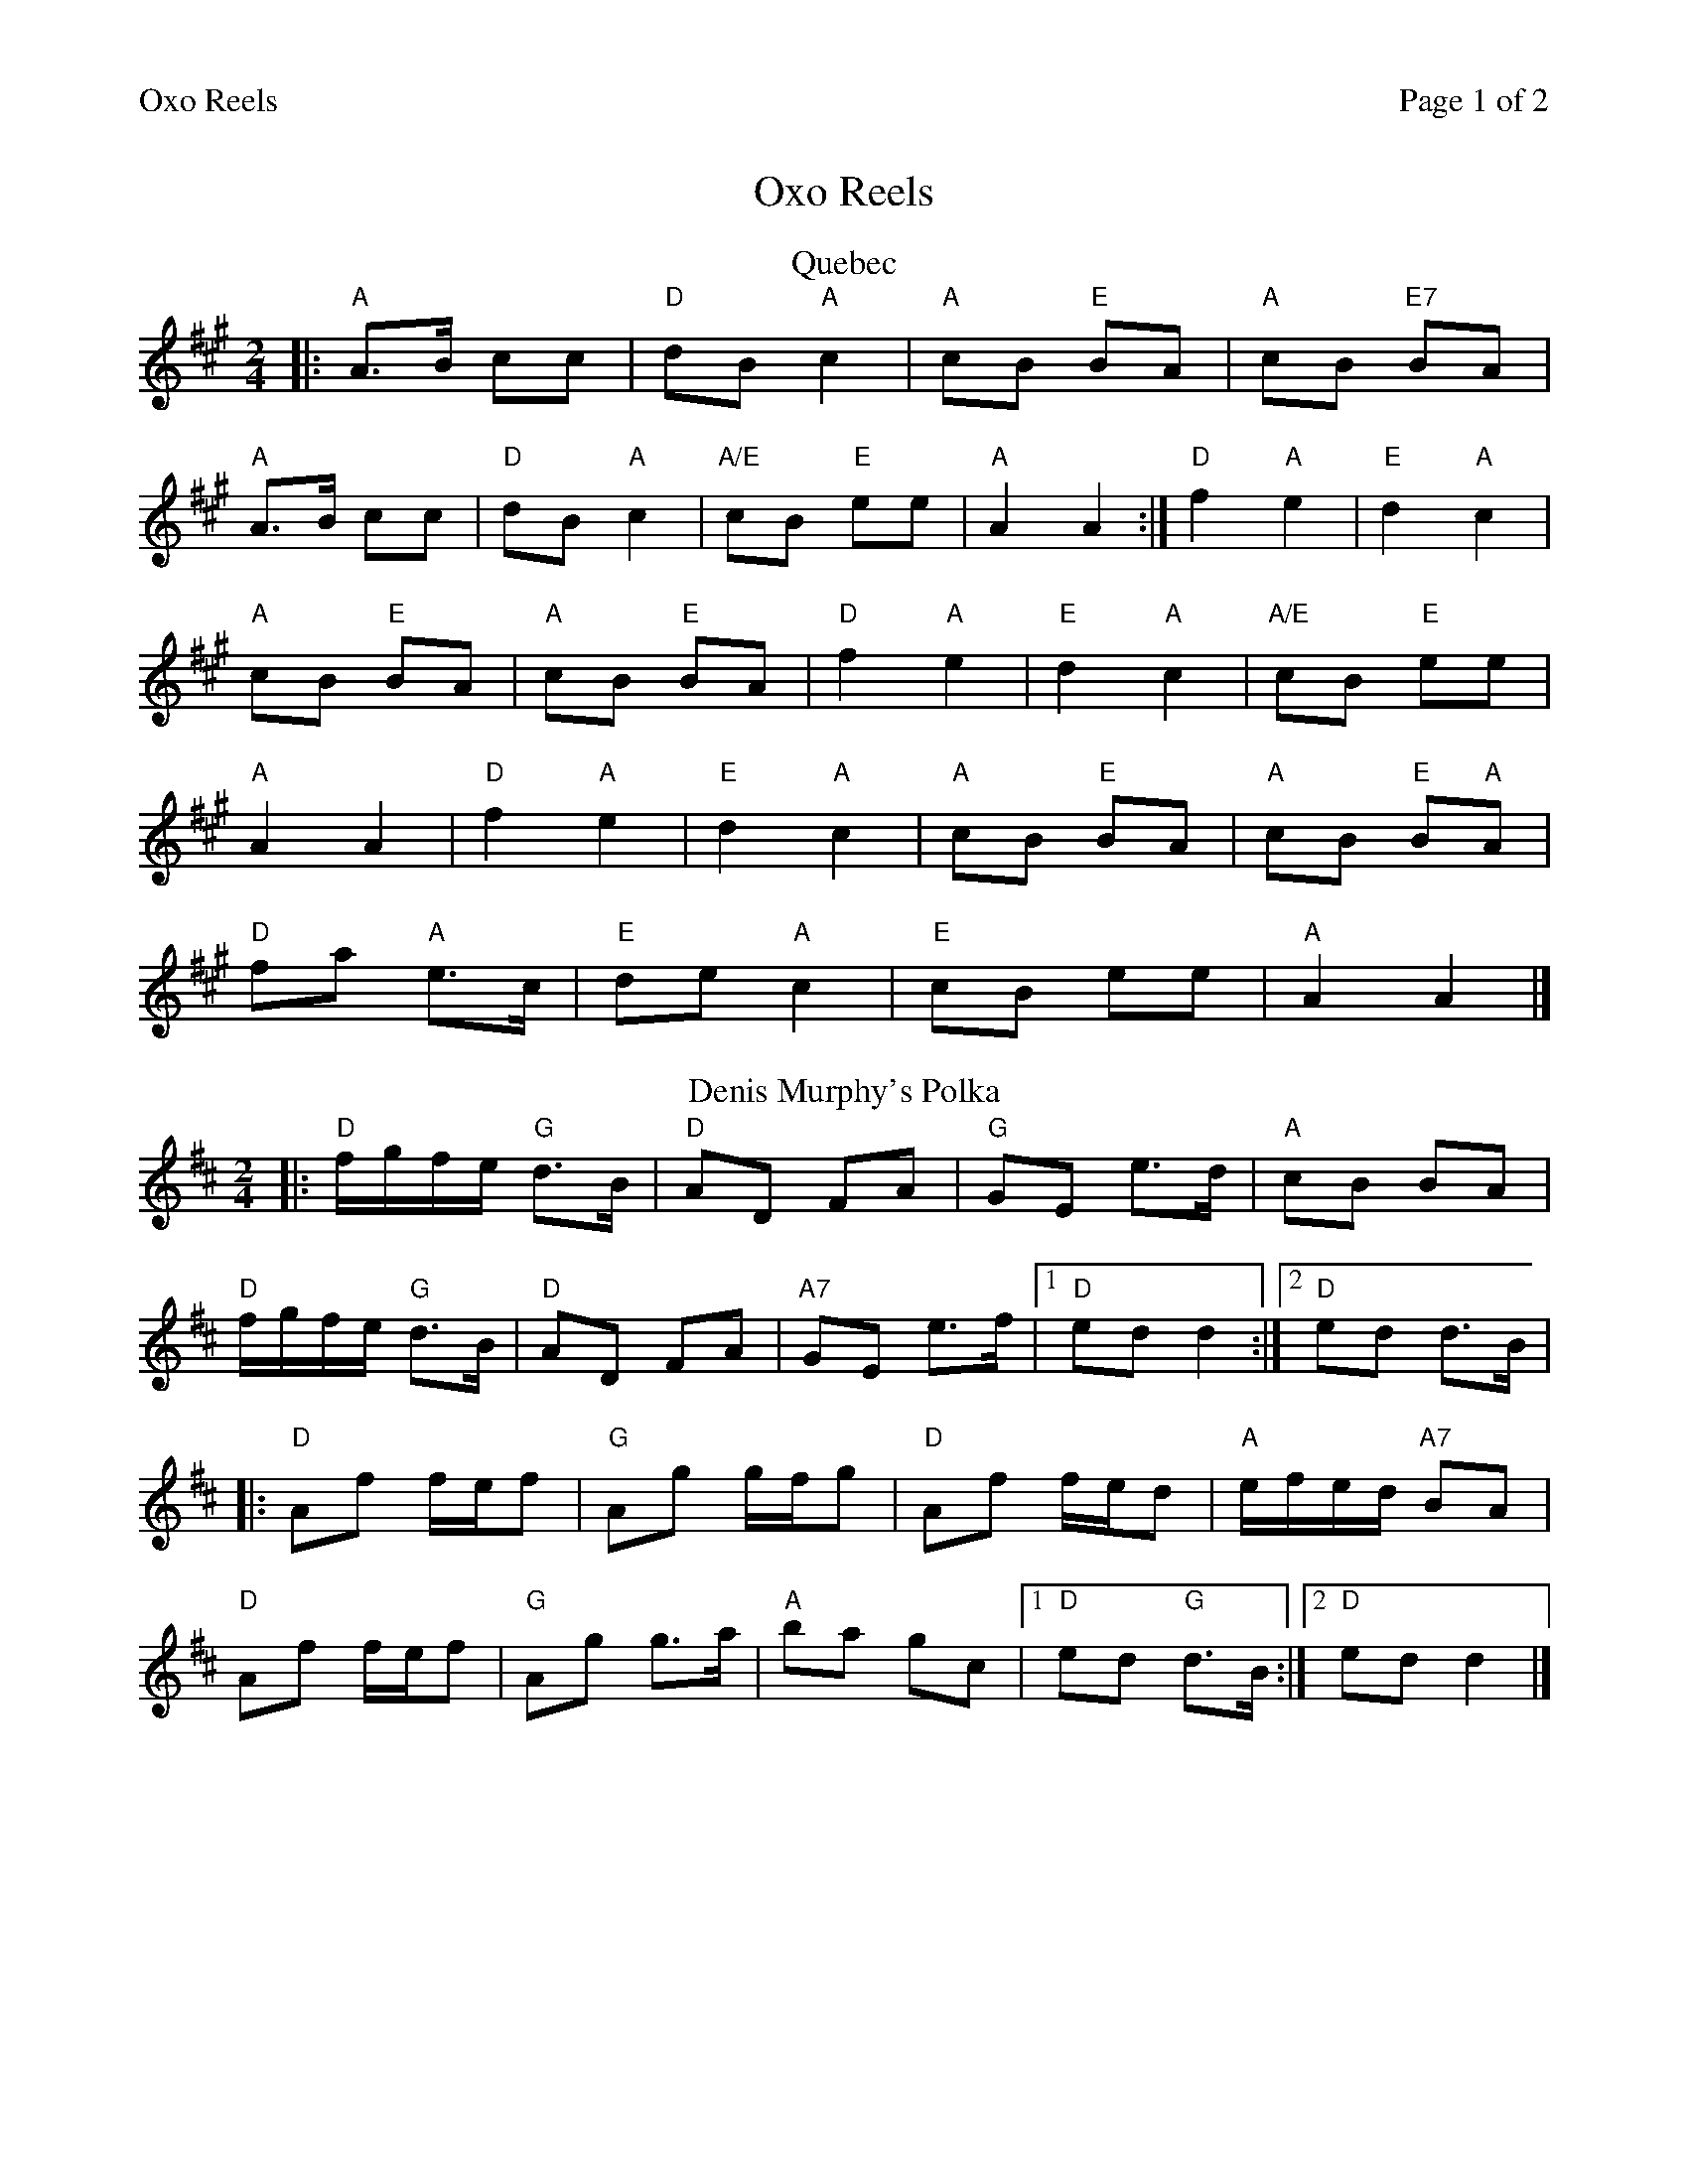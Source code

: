 %%printparts 0
%%printtempo 0
%%header "$T		Page $P of 2"
%%scale 0.78
X: 1
T:Oxo Reels
R:polka
M:2/4
L:1/8
Q:1/4=100
P:A2B2C2D2
K:A
%ALTO K:clef=alto middle=c
%BASS K:clef=bass middle=d
V:1
P:A
T:Quebec
|: "A"A>B cc| \
"D"dB "A"c2| \
"A"cB "E"BA| \
"A"cB "E7"BA|
"A"A>B cc| \
"D"dB "A"c2| \
"A/E"cB "E"ee| \
"A"A2 A2 :| \
"D"f2 "A"e2| \
"E"d2 "A"c2|
"A"cB "E"BA| \
"A"cB "E"BA| \
"D"f2 "A"e2| \
"E"d2 "A"c2| \
"A/E"cB "E"ee|
"A"A2 A2| \
"D"f2 "A"e2| \
"E"d2 "A"c2| \
"A"cB "E"BA| \
"A"cB "E"B"A"A|
"D"fa "A"e>c| \
"E"de "A"c2| \
"E"cB ee| \
"A"A2 A2 |]
P:B
T:Denis Murphy's Polka
K:D
%ALTO K:clef=alto middle=c
%BASS K:clef=bass middle=d
|: "D"f/2g/2f/2e/2 "G"d>B| \
"D"AD FA| \
"G"GE e>d| \
"A"cB BA|
"D"f/2g/2f/2e/2 "G"d>B| \
"D"AD FA| \
"A7"GE e>f|1 \
"D"ed d2 :|2 \
"D"ed d>B|
|: "D"Af f/2e/2f| \
"G"Ag g/2f/2g| \
"D"Af f/2e/2d| \
"A"e/2f/2e/2d/2 "A7"BA|
"D"Af f/2e/2f| \
"G"Ag g>a| \
"A"ba gc |1 \
"D"ed "G"d>B :|2 \
"D"ed d2|]
%%newpage
P:C
T:The £42 Cheque
|: "D"AD "G"BD| \
"D"A>G FD| \
"Em"G/2F/2E BE| \
"D"A>G FD|
"D"AD "G"B=c/2B/2| \
"D"AD FA| \
"A7"GE A>G| \
"D"FD D2 :|
|: "D"de fe/2f/2| \
"G"g>f ed| \
"A"c/2B/2A eA| \
"A7"e>d cA|
"D"df fe/2f/2| \
"G"g>f ed| \
"A"c/2B/2A Bc| \
"D"d2 d2 :|
P:D
T:John Ryan's Polka
|: "D"dd ["" "^Solo 2nd time""G" B/2c/2d/2B/2| "D"AF AF ] | "D"dd ["" "G"B/2c/2d/2B/2| "D"AF "A"E"D"D ] |
"D"dd ["" "G"B/2c/2d/2B/2| "D"AF A ] d/2e/2| "D"fd "A"ec| "D"d2 d2 :|
|: "D"fd de/2f/2| "G"gf ed/2e/2| "D"fd Ad| "D"ff/2g/2 "A7"a>g|
"D"fd de/2f/2| "G"gf "A"ed/2e/2| "D"fd "A"ec| "D"d2 d2 :|
